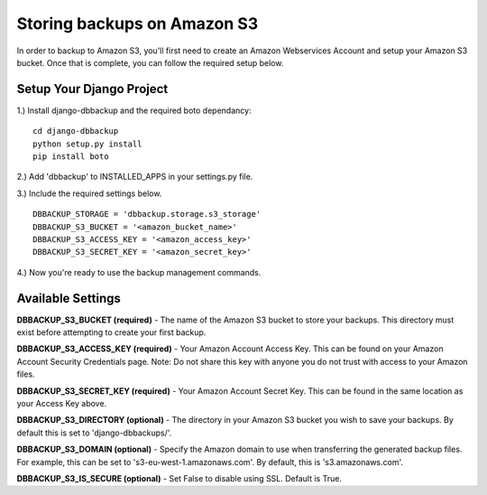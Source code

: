 Storing backups on Amazon S3
============================

In order to backup to Amazon S3, you'll first need to create an Amazon
Webservices Account and setup your Amazon S3 bucket. Once that is
complete, you can follow the required setup below.

Setup Your Django Project
-------------------------

1.) Install django-dbbackup and the required boto dependancy:

::

    cd django-dbbackup
    python setup.py install
    pip install boto

2.) Add 'dbbackup' to INSTALLED\_APPS in your settings.py file.

3.) Include the required settings below.

::

    DBBACKUP_STORAGE = 'dbbackup.storage.s3_storage'
    DBBACKUP_S3_BUCKET = '<amazon_bucket_name>'
    DBBACKUP_S3_ACCESS_KEY = '<amazon_access_key>'
    DBBACKUP_S3_SECRET_KEY = '<amazon_secret_key>'

4.) Now you're ready to use the backup management commands.

Available Settings
------------------

**DBBACKUP\_S3\_BUCKET (required)** - The name of the Amazon S3 bucket
to store your backups. This directory must exist before attempting to
create your first backup.

**DBBACKUP\_S3\_ACCESS\_KEY (required)** - Your Amazon Account Access
Key. This can be found on your Amazon Account Security Credentials page.
Note: Do not share this key with anyone you do not trust with access to
your Amazon files.

**DBBACKUP\_S3\_SECRET\_KEY (required)** - Your Amazon Account Secret
Key. This can be found in the same location as your Access Key above.

**DBBACKUP\_S3\_DIRECTORY (optional)** - The directory in your Amazon S3
bucket you wish to save your backups. By default this is set to
'django-dbbackups/'.

**DBBACKUP\_S3\_DOMAIN (optional)** - Specify the Amazon domain to use
when transferring the generated backup files. For example, this can be
set to 's3-eu-west-1.amazonaws.com'. By default, this is
's3.amazonaws.com'.

**DBBACKUP\_S3\_IS\_SECURE (optional)** - Set False to disable using
SSL. Default is True.
